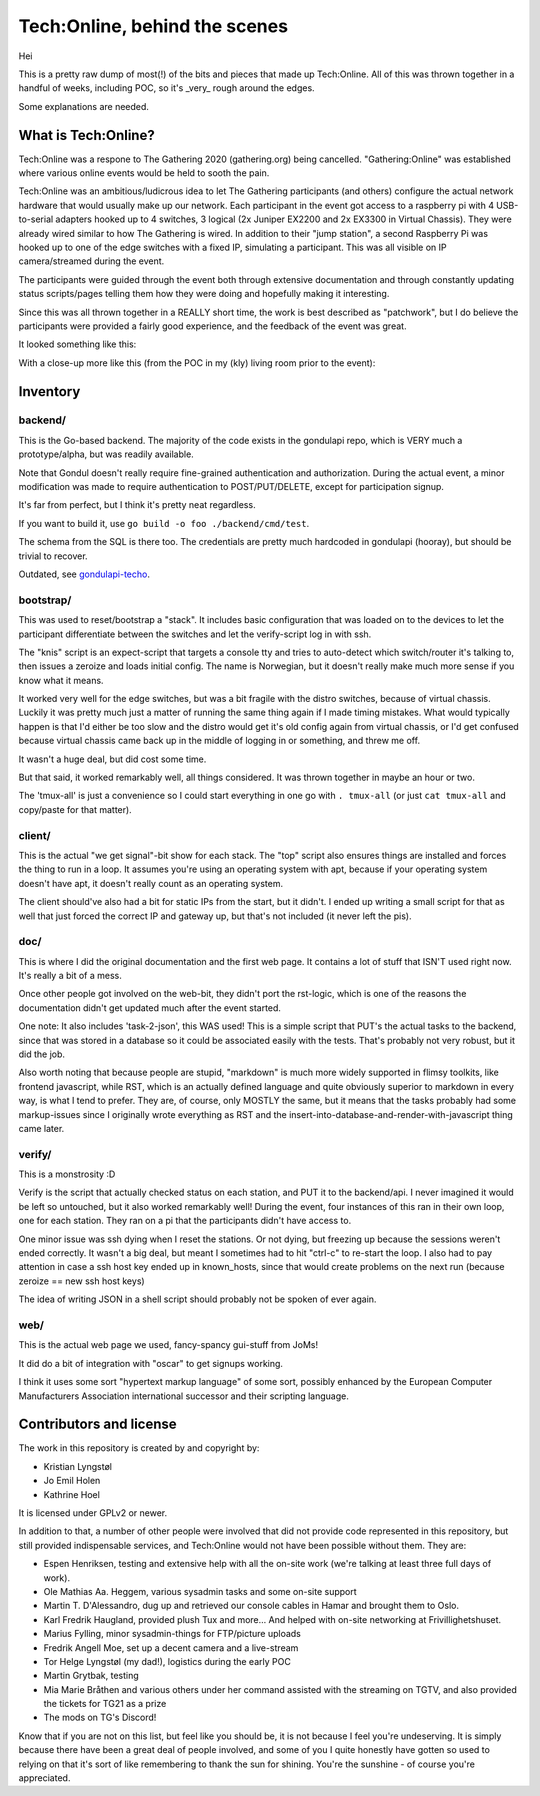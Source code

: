 Tech:Online, behind the scenes
==============================

Hei

This is a pretty raw dump of most(!) of the bits and pieces that made up
Tech:Online. All of this was thrown together in a handful of weeks,
including POC, so it's _very_ rough around the edges.

Some explanations are needed.

What is Tech:Online?
....................

Tech:Online was a respone to The Gathering 2020 (gathering.org) being
cancelled. "Gathering:Online" was established where various online events
would be held to sooth the pain.

Tech:Online was an ambitious/ludicrous idea to let The Gathering
participants (and others) configure the actual network hardware that would
usually make up our network. Each participant in the event got access to a
raspberry pi with 4 USB-to-serial adapters hooked up to 4 switches, 3
logical (2x Juniper EX2200 and 2x EX3300 in Virtual Chassis). They were
already wired similar to how The Gathering is wired. In addition to their
"jump station", a second Raspberry Pi was hooked up to one of the edge
switches with a fixed IP, simulating a participant. This was all visible on
IP camera/streamed during the event.

The participants were guided through the event both through extensive
documentation and through constantly updating status scripts/pages telling
them how they were doing and hopefully making it interesting.

Since this was all thrown together in a REALLY short time, the work is best
described as "patchwork", but I do believe the participants were provided a
fairly good experience, and the feedback of the event was great.

It looked something like this:

.. image:: doc/pics/techo.png

With a close-up more like this (from the POC in my (kly) living room prior
to the event):

.. image:: doc/poc.jpg

Inventory
.........

backend/
--------

This is the Go-based backend. The majority of the code exists in the
gondulapi repo, which is VERY much a prototype/alpha, but was readily
available.

Note that Gondul doesn't really require fine-grained authentication and
authorization. During the actual event, a minor modification was made to
require authentication to POST/PUT/DELETE, except for participation signup.

It's far from perfect, but I think it's pretty neat regardless.

If you want to build it, use ``go build -o foo ./backend/cmd/test``.

The schema from the SQL is there too. The credentials are pretty much
hardcoded in gondulapi (hooray), but should be trivial to recover.

Outdated, see `gondulapi-techo <https://github.com/gathering/gondulapi-techo>`__.

bootstrap/
----------

This was used to reset/bootstrap a "stack". It includes basic
configuration that was loaded on to the devices to let the participant
differentiate between the switches and let the verify-script log in with
ssh.

The "knis" script is an expect-script that targets a console tty and tries
to auto-detect which switch/router it's talking to, then issues a zeroize
and loads initial config. The name is Norwegian, but it doesn't really make
much more sense if you know what it means.

It worked very well for the edge switches, but was a bit fragile with the
distro switches, because of virtual chassis. Luckily it was pretty much
just a matter of running the same thing again if I made timing mistakes.
What would typically happen is that I'd either be too slow and the distro
would get it's old config again from virtual chassis, or I'd get confused
because virtual chassis came back up in the middle of logging in or
something, and threw me off.

It wasn't a huge deal, but did cost some time.

But that said, it worked remarkably well, all things considered. It was
thrown together in maybe an hour or two.

The 'tmux-all' is just a convenience so I could start everything in one go
with ``. tmux-all`` (or just ``cat tmux-all`` and copy/paste for that
matter).

client/
-------

This is the actual "we get signal"-bit show for each stack. The "top"
script also ensures things are installed and forces the thing to run in a
loop. It assumes you're using an operating system with apt, because if your
operating system doesn't have apt, it doesn't really count as an operating
system.

The client should've also had a bit for static IPs from the start, but it
didn't. I ended up writing a small script for that as well that just forced
the correct IP and gateway up, but that's not included (it never left the
pis).

doc/
----

This is where I did the original documentation and the first web page. It
contains a lot of stuff that ISN'T used right now. It's really a bit of a
mess.

Once other people got involved on the web-bit, they didn't port the
rst-logic, which is one of the reasons the documentation didn't get updated
much after the event started.

One note: It also includes 'task-2-json', this WAS used! This is a simple
script that PUT's the actual tasks to the backend, since that was stored in
a database so it could be associated easily with the tests. That's probably
not very robust, but it did the job.

Also worth noting that because people are stupid, "markdown" is much more
widely supported in flimsy toolkits, like frontend javascript, while RST,
which is an actually defined language and quite obviously superior to
markdown in every way, is what I tend to prefer. They are, of course, only
MOSTLY the same, but it means that the tasks probably had some
markup-issues since I originally wrote everything as RST and the
insert-into-database-and-render-with-javascript thing came later.

verify/
-------

This is a monstrosity :D

Verify is the script that actually checked status on each station, and PUT
it to the backend/api. I never imagined it would be left so untouched, but
it  also worked remarkably well! During the event, four instances of this
ran in their own loop, one for each station. They ran on a pi that the
participants didn't have access to.

One minor issue was ssh dying when I reset the stations. Or not dying, but
freezing up because the sessions weren't ended correctly. It wasn't a big
deal, but meant I sometimes had to hit "ctrl-c" to re-start the loop. I
also had to pay attention in case a ssh host key ended up in known_hosts,
since that would create problems on the next run (because zeroize == new
ssh host keys)

The idea of writing JSON in a shell script should probably not be spoken of
ever again.

web/
----

This is the actual web page we used, fancy-spancy gui-stuff from JoMs!

It did do a bit of integration with "oscar" to get signups working.

I think it uses some sort "hypertext markup language" of some sort,
possibly enhanced by the European Computer Manufacturers Association
international successor and their scripting language.

Contributors and license
........................

The work in this repository is created by and copyright by:

- Kristian Lyngstøl
- Jo Emil Holen
- Kathrine Hoel

It is licensed under GPLv2 or newer.

In addition to that, a number of other people were involved that did not
provide code represented in this repository, but still provided
indispensable services, and Tech:Online would not have been possible
without them. They are:

- Espen Henriksen, testing and extensive help with all the on-site work
  (we're talking at least three full days of work).
- Ole Mathias Aa. Heggem, various sysadmin tasks and some on-site support
- Martin T. D'Alessandro, dug up and retrieved our console cables in Hamar
  and brought them to Oslo.
- Karl Fredrik Haugland, provided plush Tux and more... And helped with
  on-site networking at Frivillighetshuset.
- Marius Fylling, minor sysadmin-things for FTP/picture uploads
- Fredrik Angell Moe, set up a decent camera and a live-stream
- Tor Helge Lyngstøl (my dad!), logistics during the early POC
- Martin Grytbak, testing
- Mia Marie Bråthen and various others under her command assisted with the
  streaming on TGTV, and also provided the tickets for TG21 as a prize
- The mods on TG's Discord!

Know that if you are not on this list, but feel like you should be, it is
not because I feel you're undeserving. It is simply because there have been
a great deal of people involved, and some of you I quite honestly have
gotten so used to relying on that it's sort of like remembering to thank
the sun for shining. You're the sunshine - of course you're appreciated.
